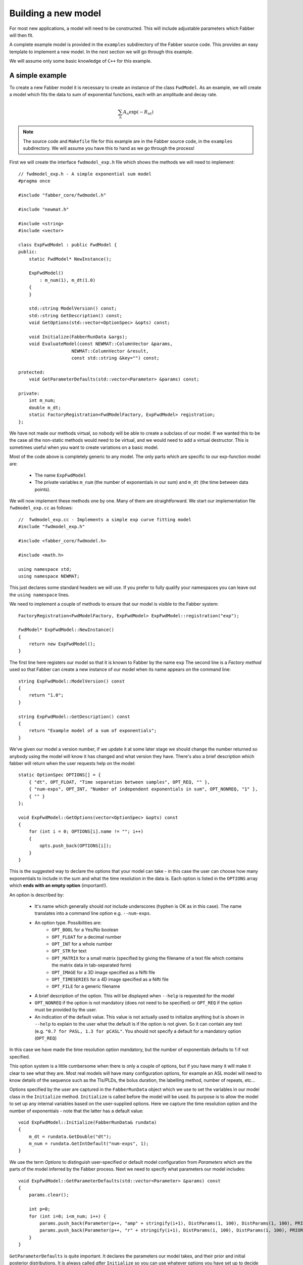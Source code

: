Building a new model
====================

For most new applications, a model will need to be constructed. This will
include adjustable parameters which Fabber will then fit.

A complete example model is provided in the ``examples`` subdirectory of
the Fabber source code. This provides an easy template to implement a
new model. In the next section we will go through this example.

We will assume only some basic knowledge of ``C++`` for this example.

A simple example
----------------

To create a new Fabber model it is necessary to create an instance of
the class ``FwdModel``. As an example, we will create a model which fits the
data to sum of exponential functions, each with an amplitude and decay rate.

.. math::
    \sum_n{A_n\exp(-R_nt)}

.. note::
    The source code and ``Makefile`` file for this example are in the
    Fabber source code, in the ``examples`` subdirectory. We will assume you
    have this to hand as we go through the process!

First we will create the interface ``fwdmodel_exp.h`` file which shows the methods we
will need to implement::

    // fwdmodel_exp.h - A simple exponential sum model
    #pragma once

    #include "fabber_core/fwdmodel.h"

    #include "newmat.h"

    #include <string>
    #include <vector>

    class ExpFwdModel : public FwdModel {
    public:
        static FwdModel* NewInstance();

        ExpFwdModel()
            : m_num(1), m_dt(1.0)
        {
        }

        std::string ModelVersion() const;
        std::string GetDescription() const;
        void GetOptions(std::vector<OptionSpec> &opts) const;

        void Initialize(FabberRunData &args);
        void EvaluateModel(const NEWMAT::ColumnVector &params, 
                        NEWMAT::ColumnVector &result, 
                        const std::string &key="") const;
 
    protected:
        void GetParameterDefaults(std::vector<Parameter> &params) const;
       
    private:
        int m_num;
        double m_dt;
        static FactoryRegistration<FwdModelFactory, ExpFwdModel> registration;
    };

We have not made our methods virtual, so nobody will be able to create a
subclass of our model. If we wanted this to be the case all the 
non-static methods would need to be virtual, and we would need to add a
virtual destructor. This is sometimes useful when you want to create 
variations on a basic model.

Most of the code above is completely generic to any model. The only parts which
are specific to our exp-function model are:

 - The name ``ExpFwdModel``
 - The private variables ``m_num`` (the number of exponentials in our sum) and
   ``m_dt`` (the time between data points).

We will now implement these methods one by one. Many of them are
straightforward. We start our implementation file ``fwdmodel_exp.cc`` as follows::

    //  fwdmodel_exp.cc - Implements a simple exp curve fitting model
    #include "fwdmodel_exp.h"

    #include <fabber_core/fwdmodel.h>

    #include <math.h>

    using namespace std;
    using namespace NEWMAT;

This just declares some standard headers we will use. If you prefer to fully qualify your
namespaces you can leave out the ``using namespace`` lines.

We need to implement a couple of methods to ensure that our model is visible to the 
Fabber system::

   FactoryRegistration<FwdModelFactory, ExpFwdModel> ExpFwdModel::registration("exp");

   FwdModel* ExpFwdModel::NewInstance()
   {
       return new ExpFwdModel();
   }

The first line here registers our model so that it is known to Fabber by
the name ``exp`` The second line is a *Factory method* used so that
Fabber can create a new instance of our model when its name appears on
the command line::

    string ExpFwdModel::ModelVersion() const
    {
        return "1.0";
    }

    string ExpFwdModel::GetDescription() const
    {
        return "Example model of a sum of exponentials";
    }

We’ve given our model a version number, if we update it at some later stage we should change the number
returned so anybody using the model will know it has changed and what version they have. There's also
a brief description which fabber will return when the user requests help on the model::

    static OptionSpec OPTIONS[] = {
        { "dt", OPT_FLOAT, "Time separation between samples", OPT_REQ, "" },
        { "num-exps", OPT_INT, "Number of independent exponentials in sum", OPT_NONREQ, "1" },
        { "" }
    };

    void ExpFwdModel::GetOptions(vector<OptionSpec> &opts) const
    {
        for (int i = 0; OPTIONS[i].name != ""; i++)
        {
            opts.push_back(OPTIONS[i]);
        }
    }

This is the suggested way to declare the options that your model can
take - in this case the user can choose how many exponentials to include in the sum
and what the time resolution in the data is. Each option is listed in the ``OPTIONS`` array which 
**ends with an empty option** (important!).

An option is described by:

 - It's name which generally should *not* include underscores (hyphen is OK as in this
   case). The name translates into a command line option e.g. ``--num-exps``.
 - An option type. Possibilities are:
    - ``OPT_BOOL`` for a Yes/No boolean
    - ``OPT_FLOAT`` for a decimal number
    - ``OPT_INT`` for a whole number
    - ``OPT_STR`` for text
    - ``OPT_MATRIX`` for a small matrix (specified by giving the filename of
      a text file which contains the matrix data in tab-separated form)
    - ``OPT_IMAGE`` for a 3D image specified as a Nifti file
    - ``OPT_TIMESERIES`` for a 4D image specified as a Nifti file
    - ``OPT_FILE`` for a generic filename
 - A brief description of the option. This will be displayed when ``--help`` is
   requested for the model
 - ``OPT_NONREQ`` if the option is not mandatory (does not need to be specified)
   or ``OPT_REQ`` if the option must be provided by the user.
 - An indication of the default value. This value is not actually used to initialize 
   anything but is shown in ``--help`` to explain to the user what the default is
   if the option is not given. So it can contain any text (e.g. ``"0.7 for PASL, 1.3 for pCASL"``.
   You should not specify a default for a mandatory option (``OPT_REQ``)

In this case we have made the time resolution option mandatory, but the number
of exponentials defaults to 1 if not specified.

This option system is a little cumbersome when there is only a couple of options, but if
you have many it will make it clear to see what they are. Most
real models will have many configuration options, for example an ASL
model will need to know details of the sequence such as the TIs/PLDs, 
the bolus duration, the labelling method, number of repeats, etc...

Options specified by the user are captured in the ``FabberRunData``
object which we use to set the variables in our model class
in the ``Initialize`` method. ``Initialize`` is called before the model 
will be used. Its purpose is to allow the model to set up any internal 
variables based on the user-supplied options. Here we capture the
time resolution option and the number of exponentials - note that
the latter has a default value::

    void ExpFwdModel::Initialize(FabberRunData& rundata)
    {
        m_dt = rundata.GetDouble("dt");
        m_num = rundata.GetIntDefault("num-exps", 1);
    }

We use the term *Options* to distinguish user-specified or default model 
configuration from *Parameters* which are the parts of the model inferred by 
the Fabber process. Next we need to specify what parameters our model
includes::

    void ExpFwdModel::GetParameterDefaults(std::vector<Parameter> &params) const
    {
        params.clear();

        int p=0;
        for (int i=0; i<m_num; i++) {
            params.push_back(Parameter(p++, "amp" + stringify(i+1), DistParams(1, 100), DistParams(1, 100), PRIOR_NORMAL, TRANSFORM_LOG()));
            params.push_back(Parameter(p++, "r" + stringify(i+1), DistParams(1, 100), DistParams(1, 100), PRIOR_NORMAL, TRANSFORM_LOG()));
        }
    }

``GetParameterDefaults`` is quite important. It declares the parameters our
model takes, and their prior and initial posterior distributions. It is always
called *after* ``Initialize`` so you can use whatever options you have set up to 
decide what parameters to include.

The code above declares two parameters named ``amp<n>`` and ``r<n>`` for each exponential
in the sum, where ``<n>`` is 1, 2, ... As well as a name, each parameter has two ``DistParams``
instances defining the *prior* and *initial posterior* distribution for the parameter. 
``DistParams`` take two parameters - a mean and a variance. At this
point we will diverge slightly to explain what these mean.

Priors and Posteriors
~~~~~~~~~~~~~~~~~~~~~

*Priors* are central to Bayesian inference, and describe the extent of our belief about a parameter's
value *before we have seen any data*. 

For example if a parameter represents the T_1 value of
grey matter in the brain there is a well known range of plausible values. By declaring a
suitable prior we ensure that probabilities are calculated correctly and unlikely values 
of the parameter are avoided unless the data very strongly supports this. 

In our case we have no real prior information, so we are using an *uninformative* prior.
This has a large variance so the model has a lot of freedom in fitting the parameters and 
will try to get as close to matching the data as it can. This is reflected in the high
variance we are using (``1e6``). For the mean values, ``a`` and ``b`` are multiplicative so
it makes sense to give them defaults of ``1`` wherease ``c`` and ``d`` are additive so 
prior means of ``0`` seems more appropriate.

The second ``DistParams`` instance represents the initial *posterior*. This is the starting
point for the optimisation as it tries to find the best values for each parameter. Usually this
does not matter too much and can often be set to be identical to the prior. 

Sometimes, however, it may be helpful to give the initial posterior a more restrictive (lower) 
variance to avoid numerical instability. 

It is also possible to adjust the initial posterior on a per-voxel basis using the actual
voxel data. We will not do that here, but it can be useful when fitting, for
example, a constant offset, where we can tell the optimisation to start with a value that 
is the mean of the data. This may help avoid instability and local minima.

In general it is against the spirit of the Bayesian approach to modify the priors on the
basis of the data, and no means are provided to do this. It is possible for the user to modify 
the priors on a global basis but this is not encouraged and in general a model should try to provide
good priors that will not need modification.

We now go back to our model code where we finally reach the point where we write 
the code to calculate our model::

    void ExpFwdModel::EvaluateModel(const NEWMAT::ColumnVector &params, 
                                    NEWMAT::ColumnVector &result, 
                                    const std::string &key) const
    {
        result.ReSize(data.Nrows());
        result = 0;
        
        for (int i=0; i<m_num; i++) {
            double amp = params(2*i+1);
            double r = params(2*i+2);
            for (int i=0; i < data.Nrows(); i++)
            {
                double t = double(i) * m_dt;
                double val = amp * exp(-r * t);
                result(i+1) += val;
            }
        }
    }

We are given a list of parameter values (``params``)
and need to produce a time series of predicted data values (``result``). We
do this by looping over the parameters and adding the result of each
exponential to the output result.

The additional argument ``key`` is not required in this case. It is used
to allow a model to evaluate 'alternative' outputs such as an interim 
residual or AIF curve.

Making the example into an executable
-------------------------------------

We need one more file to build our new model into it's own Fabber executable.
This is called ``fabber_main.cc`` and it is very simple::

    #include "fabber_core/fabber_core.h"

    int main(int argc, char **argv)
    {
        return execute(argc, argv);
    }

It is also possible to build Fabber models into a shared library 
which can be loaded dynamically by any Fabber executable. We will
not do that in this example but if you're interested look at the
additional source files ``exp_models.cc`` and ``exp_models.h``
for details.

Building an executable with our new model
-----------------------------------------

The example template comes with a ``Makefile`` which can be used
to build the model library using the FSL build system. First you
need to set up an FSL build environment as described in `Building Fabber`_.
Then to build and install our new model library we can just do::

    make install

.. _Building Fabber: building.html

This creates an executable ``fabber_exp`` which installs into 
``$FSLDEVDIR/bin``. This executable contains the built-in
generic models and also our new model - you can see this by running::

    fabber_exp --listmodels
    fabber_exp --help --model=exp
    
Testing the model - single exponential
--------------------------------------

A Python interface to Fabber is available which includes a simple
self-test framework for models. To use this you will need to get
the ``pyfab`` package - see pyfab.readthedocs.io for more information
on installing this package.

Once installed a simple test script for this model might look like this
(this script is included in the example with the name ``test_single.py``::

    #!/bin/env python
    import sys
    import traceback

    from fabber import self_test, FabberException

    save = "--save" in sys.argv
    try:
        rundata= {
            "model" : "exp",      # Exponential model
            "num-exps" : 1,            # Single exponential function
            "dt" : 0.02,          # With 100 time points time values will range from 0 to 2
        }
        params = {
            "amp1" : [1, 0.5],    # Amplitude
            "r1" : [1.0, 0.8],    # Decay rate
        }
        test_config = {
            "nt" : 100,           # Number of time points
            "noise" : 0.1,        # Amplitude of Gaussian noise to add to simulated data
            "patchsize" : 20,     # Each patch is 20 voxels along each dimension
        }
        result, log = self_test("exp", rundata, params, save_input=save, save_output=save, invert=True, **test_config)
    except FabberException, e:
        print e.log
        traceback.print_exc()
    except:
        traceback.print_exc()

The test script generates a test Nifti image containing 'patches' of 
data chequerboard style, each of which corresponds to a combination
of true parameter values. As Fabber is designed to work on 3D timeseries 
data you can only vary three model parameters in each test - others
must have fixed values.

The test data is generated both 'clean' and with added Gaussian 
noise of specified amplitude. The model is then run on the noisy
data to determine how closely the true parameter values can
be recovered. In this case we get the following output::

    python test_single.py --save

    Running self test for model exp
    Saving test data to Nifti file: test_data_exp
    Saving clean data to Nifti file: test_data_exp_clean
    Inverting test data - running Fabber: 100%

    Parameter: amp1
    Input 1.000000 -> 0.999701 Output
    Input 0.500000 -> 0.500674 Output
    Parameter: r1
    Input 1.000000 -> 1.000728 Output
    Input 0.800000 -> 0.801230 Output
    Noise: Input 0.100000 -> 0.099521 Output

For each parameter, the input (`ground truth`) value is given and 
also the mean inferred value across the patch. In this case
it has recovered the parameters pretty well on average. An 
example plot of a single voxel might look like this:

.. image:: exp_test_single.png

The orange line is the noisy data it's trying to fit while the
two smooth lines represent the 'true' data and the model fit.
In fact for this example typically the model fit is much closer
to the true data - we have chosen this voxel as an example
so it is possible to see them separately!

Testing the model - bi-exponential
----------------------------------

Fitting to a single exponential is not too challenging  - here
we will test fitting to a bi-exponential where there are two
different decay rates. We will find that we need to improve
the model to get a better fit.

First we can modify the test script to test a bi-exponential
(``test_biexp.py`` in examples)::

    #!/bin/env python

    import sys
    import traceback

    from fabber import self_test, FabberException

    save = "--save" in sys.argv
    try:
        rundata= {
            "model" : "exp",
            "num-exps" : 2,
            "dt" : 0.02,
            "max-iterations" : 50,
        }
        params = {
            "amp1" : [1, 0.5],    # Amplitude first exponential
            "amp2" : 0.5,         # Amplitude second exponential
            "r1" : [1.0, 0.8],    # Decay rate of first exponential
            "r2" : 6.0,           # Decay rate of second exponential
        }
        test_config = {
            "nt" : 100,           # Number of time points
            "noise" : 0.1,        # Amplitude of Gaussian noise to add to simulated data
            "patchsize" : 20,     # Each patch is 20 voxels along each dimension
        }
        result, log = self_test("exp", rundata, params, save_input=save, save_output=save, invert=True, **test_config)
    except FabberException, e:
        print e.log
        traceback.print_exc()
    except:
        traceback.print_exc()

This is similar to the last test but we have set ``num-exps`` to 2 and added
parameters for a fixed second exponential curve with a faster decay rate.
If we run this we get output something like this::

    python test_biexp.py --save
    Running self test for model exp
    Saving test data to Nifti file: test_data_exp
    Saving clean data to Nifti file: test_data_exp_clean
    Inverting test data - running Fabber: 100%

    Parameter: amp1
    Input 1.000000 -> 0.633822 Output
    Input 0.500000 -> 0.309912 Output
    Parameter: r1
    Input 1.000000 -> 19693700210770313216.000000 Output
    Input 0.800000 -> -324689116576874496.000000 Output
    Noise: Input 0.100000 -> 0.150277 Output

This isn't looking too encouraging. If we examine the model fit 
against the data we find that actually most voxels have fitted
quite well:

.. image:: exp_test_biexp_good.png

However a few voxels have ended up with very unrealistic
parameter values. This kind of behaviour is a risk with model fitting - 
in trying to find the best solution the inference can end up 
finding a local minimum which is a long way from the true
minimum.

We will show two additions we can make to our model to improve this
behaviour.

Initialising the posterior
~~~~~~~~~~~~~~~~~~~~~~~~~~

The initial posterior is a 'first guess' at the parameter values
and can be based on the data. Fabber models can use their knowledge
of the model to make a better guess by overriding the ``InitVoxelPosterior``
method. We firstly add this method to ``fwdmodel_exp.h``::

    void InitVoxelPosterior(MVNDist &posterior) const;

Now we implement it in ``fwdmodel_exp.cc``::

    void ExpFwdModel::InitVoxelPosterior(MVNDist &posterior) const
    {
        double data_max = data.Maximum();

        for (int i=0; i<m_num; i++) {
            posterior.means(2*i+1) = data_max / (m_num + i);
        }
    }

Our implementation only affects the amplitude and sets an initial
guess so that the sum of all our exponentials is close to the
maximum data value. Note that we make the posterior means 
different for each exponential - this helps break the symmetry
of the inference problem.

Parameter transformations
~~~~~~~~~~~~~~~~~~~~~~~~~

A major reason for the failure of some voxels to fit is that
the decay rate in particular could become negative, generating
an exponential increase curve which may be so far away from the
data that it does not successfully converge back to the correct
value. In many models we want to restrict parameters to positive
values to prevent this sort of unphysical solution. One way to
do this is to use a log-transform of the parameter (i.e. assuming
the parameter takes a log-normal distribution rather than a 
standard Gaussian). We can do this by modifying ``GetParameterDefaults``
as follows::

    void ExpFwdModel::GetParameterDefaults(std::vector<Parameter> &params) const
    {
        params.clear();

        int p=0;
        for (int i=0; i<m_num; i++) {
            params.push_back(Parameter(p++, "amp" + stringify(i+1), DistParams(1, 100), DistParams(1, 100), PRIOR_NORMAL, TRANSFORM_LOG()));
            params.push_back(Parameter(p++, "r" + stringify(i+1), DistParams(1, 100), DistParams(1, 100), PRIOR_NORMAL, TRANSFORM_LOG()));
        }
    }

(we also need to add ``#include <fabber_core/priors.h>`` at the top of ``fwdmodel_exp.cc``.

With these changes we still retain some bad fitting voxels but 
fewer than previously. The output of the test script is now::

    python test_biexp.py --saveike this::
    Running self test for model exp
    Saving test data to Nifti file: test_data_exp
    Saving clean data to Nifti file: test_data_exp_clean
    Inverting test data - running Fabber: 100%

    Parameter: amp1
    Input 1.000000 -> 0.714108 Output
    Input 0.500000 -> 0.498471 Output
    Parameter: r1
    Input 1.000000 -> 4.898833 Output
    Input 0.800000 -> 4.674414 Output
    Noise: Input 0.100000 -> 0.099399 Output

So we clearly have a reduction in the number of extreme values. In this case we can't actually trust the 
self-test output because sometimes the inference 'swaps' the exponentials around making 
``amp1`` = ``amp2`` and ``r1`` = ``r2``. But viewing the model fit 
visually shows sensible fitting in the overwhelming majority of voxels:

.. image:: exp_test_biexp_improved.png

Changing the example to your own model
--------------------------------------

To summaries, these are the main steps you'll need to take to
change this example into your own new model:

-  Edit the ``Makefile`` to change references to ``exp`` to the name of your model
-  Rename source files, e.g. ``fwdmodel_exp.cc`` -> ``fwdmodel_<mymodel>.cc``
-  Add your model options to the options list in the ``.cc`` file
-  Add any model-specific private variables in the ``.h`` file
-  Implement the ``Initialize``, ``GetParameterDefaults``, ``Evaluate`` methods for
   your model.
-  If required, implement ``InitVoxelPosterior``

